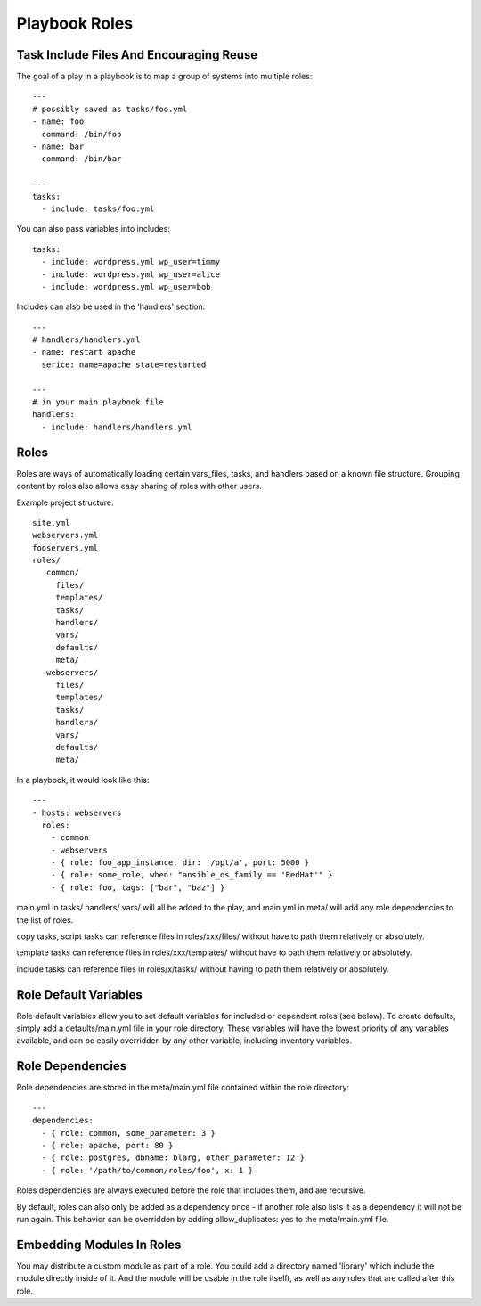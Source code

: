 .. _playbook_roles:

===============
Playbook Roles
===============

Task Include Files And Encouraging Reuse
==============================================

The goal of a play in a playbook is to map a group of systems into multiple roles::

  ---
  # possibly saved as tasks/foo.yml
  - name: foo
    command: /bin/foo
  - name: bar
    command: /bin/bar

  ---
  tasks:
    - include: tasks/foo.yml

You can also pass variables into includes::

  tasks:
    - include: wordpress.yml wp_user=timmy
    - include: wordpress.yml wp_user=alice
    - include: wordpress.yml wp_user=bob

Includes can also be used in the 'handlers' section::

  ---
  # handlers/handlers.yml
  - name: restart apache
    serice: name=apache state=restarted

  ---
  # in your main playbook file
  handlers:
    - include: handlers/handlers.yml

Roles
=======

Roles are ways of automatically loading certain vars_files, tasks, and handlers based on a known file structure. Grouping content by roles also allows easy sharing of roles with other users.

Example project structure::

  site.yml
  webservers.yml
  fooservers.yml
  roles/
     common/
       files/
       templates/
       tasks/
       handlers/
       vars/
       defaults/
       meta/
     webservers/
       files/
       templates/
       tasks/
       handlers/
       vars/
       defaults/
       meta/

In a  playbook, it would look like this::

  ---
  - hosts: webservers
    roles: 
      - common
      - webservers
      - { role: foo_app_instance, dir: '/opt/a', port: 5000 }
      - { role: some_role, when: "ansible_os_family == 'RedHat'" }
      - { role: foo, tags: ["bar", "baz"] }

main.yml in tasks/ handlers/ vars/ will all be added to the play, and main.yml in meta/ will add any role dependencies to the list of roles.

copy tasks, script tasks can reference files in roles/xxx/files/ without have to path them relatively or absolutely.

template tasks can reference files in roles/xxx/templates/ without have to path them relatively or absolutely.

include tasks can reference files in roles/x/tasks/ without having to path them relatively or absolutely.

Role Default Variables
=======================

Role default variables allow you to set default variables for included or dependent roles (see below). To create defaults, simply add a defaults/main.yml file in your role directory. These variables will have the lowest priority of any variables available, and can be easily overridden by any other variable, including inventory variables.

Role Dependencies
===================

Role dependencies are stored in the meta/main.yml file contained within the role directory::

  ---
  dependencies:
    - { role: common, some_parameter: 3 }
    - { role: apache, port: 80 }
    - { role: postgres, dbname: blarg, other_parameter: 12 }
    - { role: '/path/to/common/roles/foo', x: 1 }

Roles dependencies are always executed before the role that includes them, and are recursive. 

By default, roles can also only be added as a dependency once - if another role also lists it as a dependency it will not be run again. This behavior can be overridden by adding allow_duplicates: yes to the meta/main.yml file. 

Embedding Modules In Roles
=============================

You may distribute a custom module as part of a role. You could add a directory named 'library' which include the module directly inside of it. And the module will be usable in the role itselft, as well as any roles that are called after this role.
